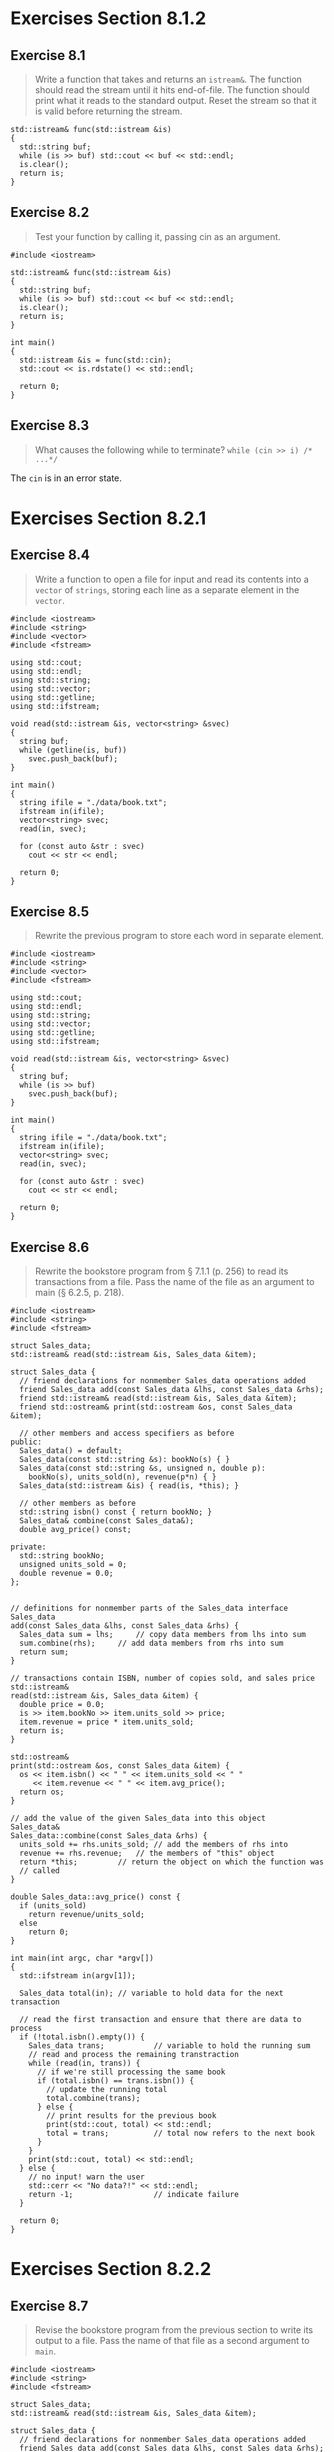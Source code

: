 * Exercises Section 8.1.2
** Exercise 8.1
   #+BEGIN_QUOTE
   Write a function that takes and returns an ~istream&~. The function should
   read the stream until it hits end-of-file. The function should print what it
   reads to the standard output. Reset the stream so that it is valid before
   returning the stream.
   #+END_QUOTE

   #+BEGIN_SRC C++
std::istream& func(std::istream &is)
{
  std::string buf;
  while (is >> buf) std::cout << buf << std::endl;
  is.clear();
  return is;
}
   #+END_SRC

** Exercise 8.2
   #+BEGIN_QUOTE
   Test your function by calling it, passing cin as an argument.
   #+END_QUOTE

   #+BEGIN_SRC C++
#include <iostream>

std::istream& func(std::istream &is)
{
  std::string buf;
  while (is >> buf) std::cout << buf << std::endl;
  is.clear();
  return is;
}

int main()
{
  std::istream &is = func(std::cin);
  std::cout << is.rdstate() << std::endl;

  return 0;
}
   #+END_SRC

** Exercise 8.3
   #+BEGIN_QUOTE
   What causes the following while to terminate?
   ~while (cin >> i) /* ...*/~
   #+END_QUOTE

   The ~cin~ is in an error state.

* Exercises Section 8.2.1
** Exercise 8.4
   #+BEGIN_QUOTE
   Write a function to open a file for input and read its contents into a
   ~vector~ of ~strings~, storing each line as a separate element in the
   ~vector~.
   #+END_QUOTE

   #+BEGIN_SRC C++
#include <iostream>
#include <string>
#include <vector>
#include <fstream>

using std::cout;
using std::endl;
using std::string;
using std::vector;
using std::getline;
using std::ifstream;

void read(std::istream &is, vector<string> &svec)
{
  string buf;
  while (getline(is, buf))
    svec.push_back(buf);
}

int main()
{
  string ifile = "./data/book.txt";
  ifstream in(ifile);
  vector<string> svec;
  read(in, svec);

  for (const auto &str : svec)
    cout << str << endl;

  return 0;
}
   #+END_SRC

** Exercise 8.5
   #+BEGIN_QUOTE
   Rewrite the previous program to store each word in separate element.
   #+END_QUOTE

   #+BEGIN_SRC C++
#include <iostream>
#include <string>
#include <vector>
#include <fstream>

using std::cout;
using std::endl;
using std::string;
using std::vector;
using std::getline;
using std::ifstream;

void read(std::istream &is, vector<string> &svec)
{
  string buf;
  while (is >> buf)
    svec.push_back(buf);
}

int main()
{
  string ifile = "./data/book.txt";
  ifstream in(ifile);
  vector<string> svec;
  read(in, svec);

  for (const auto &str : svec)
    cout << str << endl;

  return 0;
}
   #+END_SRC

** Exercise 8.6
   #+BEGIN_QUOTE
   Rewrite the bookstore program from § 7.1.1 (p. 256) to read its transactions
   from a file. Pass the name of the file as an argument to main (§ 6.2.5,
   p. 218).
   #+END_QUOTE

   #+BEGIN_SRC C++
#include <iostream>
#include <string>
#include <fstream>

struct Sales_data;
std::istream& read(std::istream &is, Sales_data &item);

struct Sales_data {
  // friend declarations for nonmember Sales_data operations added
  friend Sales_data add(const Sales_data &lhs, const Sales_data &rhs);
  friend std::istream& read(std::istream &is, Sales_data &item);
  friend std::ostream& print(std::ostream &os, const Sales_data &item);

  // other members and access specifiers as before
public:
  Sales_data() = default;
  Sales_data(const std::string &s): bookNo(s) { }
  Sales_data(const std::string &s, unsigned n, double p):
    bookNo(s), units_sold(n), revenue(p*n) { }
  Sales_data(std::istream &is) { read(is, *this); }

  // other members as before
  std::string isbn() const { return bookNo; }
  Sales_data& combine(const Sales_data&);
  double avg_price() const;

private:
  std::string bookNo;
  unsigned units_sold = 0;
  double revenue = 0.0;
};


// definitions for nonmember parts of the Sales_data interface
Sales_data
add(const Sales_data &lhs, const Sales_data &rhs) {
  Sales_data sum = lhs;		// copy data members from lhs into sum
  sum.combine(rhs);		// add data members from rhs into sum
  return sum;
}

// transactions contain ISBN, number of copies sold, and sales price
std::istream&
read(std::istream &is, Sales_data &item) {
  double price = 0.0;
  is >> item.bookNo >> item.units_sold >> price;
  item.revenue = price * item.units_sold;
  return is;
}

std::ostream&
print(std::ostream &os, const Sales_data &item) {
  os << item.isbn() << " " << item.units_sold << " "
     << item.revenue << " " << item.avg_price();
  return os;
}

// add the value of the given Sales_data into this object
Sales_data&
Sales_data::combine(const Sales_data &rhs) {
  units_sold += rhs.units_sold;	// add the members of rhs into
  revenue += rhs.revenue;	// the members of "this" object
  return *this;			// return the object on which the function was
  // called
}

double Sales_data::avg_price() const {
  if (units_sold)
    return revenue/units_sold;
  else
    return 0;
}

int main(int argc, char *argv[])
{
  std::ifstream in(argv[1]);

  Sales_data total(in); // variable to hold data for the next transaction

  // read the first transaction and ensure that there are data to process
  if (!total.isbn().empty()) {
    Sales_data trans;           // variable to hold the running sum
    // read and process the remaining transtraction
    while (read(in, trans)) {
      // if we're still processing the same book
      if (total.isbn() == trans.isbn()) {
        // update the running total
        total.combine(trans);
      } else {
        // print results for the previous book
        print(std::cout, total) << std::endl;
        total = trans;          // total now refers to the next book
      }
    }
    print(std::cout, total) << std::endl;
  } else {
    // no input! warn the user
    std::cerr << "No data?!" << std::endl;
    return -1;                  // indicate failure
  }

  return 0;
}
   #+END_SRC

* Exercises Section 8.2.2
** Exercise 8.7
   #+BEGIN_QUOTE
   Revise the bookstore program from the previous section to write its output to
   a file. Pass the name of that file as a second argument to ~main~.
   #+END_QUOTE

   #+BEGIN_SRC C++
#include <iostream>
#include <string>
#include <fstream>

struct Sales_data;
std::istream& read(std::istream &is, Sales_data &item);

struct Sales_data {
  // friend declarations for nonmember Sales_data operations added
  friend Sales_data add(const Sales_data &lhs, const Sales_data &rhs);
  friend std::istream& read(std::istream &is, Sales_data &item);
  friend std::ostream& print(std::ostream &os, const Sales_data &item);

  // other members and access specifiers as before
public:
  Sales_data() = default;
  Sales_data(const std::string &s): bookNo(s) { }
  Sales_data(const std::string &s, unsigned n, double p):
    bookNo(s), units_sold(n), revenue(p*n) { }
  Sales_data(std::istream &is) { read(is, *this); }

  // other members as before
  std::string isbn() const { return bookNo; }
  Sales_data& combine(const Sales_data&);
  double avg_price() const;

private:
  std::string bookNo;
  unsigned units_sold = 0;
  double revenue = 0.0;
};


// definitions for nonmember parts of the Sales_data interface
Sales_data
add(const Sales_data &lhs, const Sales_data &rhs) {
  Sales_data sum = lhs;		// copy data members from lhs into sum
  sum.combine(rhs);		// add data members from rhs into sum
  return sum;
}

// transactions contain ISBN, number of copies sold, and sales price
std::istream&
read(std::istream &is, Sales_data &item) {
  double price = 0.0;
  is >> item.bookNo >> item.units_sold >> price;
  item.revenue = price * item.units_sold;
  return is;
}

std::ostream&
print(std::ostream &os, const Sales_data &item) {
  os << item.isbn() << " " << item.units_sold << " "
     << item.revenue << " " << item.avg_price();
  return os;
}

// add the value of the given Sales_data into this object
Sales_data&
Sales_data::combine(const Sales_data &rhs) {
  units_sold += rhs.units_sold;	// add the members of rhs into
  revenue += rhs.revenue;	// the members of "this" object
  return *this;			// return the object on which the function was
  // called
}

double Sales_data::avg_price() const {
  if (units_sold)
    return revenue/units_sold;
  else
    return 0;
}

int main(int argc, char *argv[])
{
  std::ifstream in(argv[1]);
  std::ofstream out(argv[2]);

  Sales_data total(in); // variable to hold data for the next transaction

  // read the first transaction and ensure that there are data to process
  if (!total.isbn().empty()) {
    Sales_data trans;           // variable to hold the running sum
    // read and process the remaining transtraction
    while (read(in, trans)) {
      // if we're still processing the same book
      if (total.isbn() == trans.isbn()) {
        // update the running total
        total.combine(trans);
      } else {
        // print results for the previous book
        print(out, total) << std::endl;
        total = trans;          // total now refers to the next book
      }
    }
    print(out, total) << std::endl;
  } else {
    // no input! warn the user
    std::cerr << "No data?!" << std::endl;
    return -1;                  // indicate failure
  }

  return 0;
}
   #+END_SRC

** Exercise 8.8
   #+BEGIN_QUOTE
   Revise the program from the previous exercise to append its output to its
   given file. Run the program on the same output file at least twice to ensure
   that the data are preserved.
   #+END_QUOTE

   #+BEGIN_SRC C++
#include <iostream>
#include <string>
#include <fstream>

struct Sales_data;
std::istream& read(std::istream &is, Sales_data &item);

struct Sales_data {
  // friend declarations for nonmember Sales_data operations added
  friend Sales_data add(const Sales_data &lhs, const Sales_data &rhs);
  friend std::istream& read(std::istream &is, Sales_data &item);
  friend std::ostream& print(std::ostream &os, const Sales_data &item);

  // other members and access specifiers as before
public:
  Sales_data() = default;
  Sales_data(const std::string &s): bookNo(s) { }
  Sales_data(const std::string &s, unsigned n, double p):
    bookNo(s), units_sold(n), revenue(p*n) { }
  Sales_data(std::istream &is) { read(is, *this); }

  // other members as before
  std::string isbn() const { return bookNo; }
  Sales_data& combine(const Sales_data&);
  double avg_price() const;

private:
  std::string bookNo;
  unsigned units_sold = 0;
  double revenue = 0.0;
};


// definitions for nonmember parts of the Sales_data interface
Sales_data
add(const Sales_data &lhs, const Sales_data &rhs) {
  Sales_data sum = lhs;		// copy data members from lhs into sum
  sum.combine(rhs);		// add data members from rhs into sum
  return sum;
}

// transactions contain ISBN, number of copies sold, and sales price
std::istream&
read(std::istream &is, Sales_data &item) {
  double price = 0.0;
  is >> item.bookNo >> item.units_sold >> price;
  item.revenue = price * item.units_sold;
  return is;
}

std::ostream&
print(std::ostream &os, const Sales_data &item) {
  os << item.isbn() << " " << item.units_sold << " "
     << item.revenue << " " << item.avg_price();
  return os;
}

// add the value of the given Sales_data into this object
Sales_data&
Sales_data::combine(const Sales_data &rhs) {
  units_sold += rhs.units_sold;	// add the members of rhs into
  revenue += rhs.revenue;	// the members of "this" object
  return *this;			// return the object on which the function was
  // called
}

double Sales_data::avg_price() const {
  if (units_sold)
    return revenue/units_sold;
  else
    return 0;
}

int main(int argc, char *argv[])
{
  std::ifstream in(argv[1]);
  std::ofstream out(argv[2], std::ofstream::app);

  Sales_data total(in); // variable to hold data for the next transaction

  // read the first transaction and ensure that there are data to process
  if (!total.isbn().empty()) {
    Sales_data trans;           // variable to hold the running sum
    // read and process the remaining transtraction
    while (read(in, trans)) {
      // if we're still processing the same book
      if (total.isbn() == trans.isbn()) {
        // update the running total
        total.combine(trans);
      } else {
        // print results for the previous book
        print(out, total) << std::endl;
        total = trans;          // total now refers to the next book
      }
    }
    print(out, total) << std::endl;
  } else {
    // no input! warn the user
    std::cerr << "No data?!" << std::endl;
    return -1;                  // indicate failure
  }

  return 0;
}
   #+END_SRC

* Exercises Section 8.3.1
** Exercise 8.9
   #+BEGIN_QUOTE
   Use the function you wrote for the first exercise in § 8.1.2 (p. 314) to
   print the contents of an ~istringstream~ object.
   #+END_QUOTE

   #+BEGIN_SRC C++
#include <iostream>
#include <sstream>

std::istream& func(std::istream &is)
{
  std::string buf;
  while (is >> buf) std::cout << buf << std::endl;
  is.clear();
  return is;
}

int main()
{
  std::istringstream in("hello world");
  std::istream &is = func(in);
  std::cout << is.rdstate() << std::endl;

  return 0;
}
   #+END_SRC

** Exercise 8.10
   #+BEGIN_QUOTE
   Write a program to store each line from a file in a ~vector<string>~. Now use
   an ~istringstream~ to read each element from the ~vector~ a word at a time.
   #+END_QUOTE

   #+BEGIN_SRC C++
#include <iostream>
using std::cout; using std::endl;

#include <string>
using std::string;

#include <vector>
using std::vector;

#include <fstream>
using std::ifstream;

#include <sstream>
using std::istringstream;

int main()
{
  string ifile("./data/sstream");
  ifstream in(ifile);

  string line;
  vector<string> svec;
  while (getline(in, line)) {
    svec.push_back(line);
  }

  for (const auto &s : svec) {
    istringstream str(s);
    string word;
    while (str >> word) {
      cout << word << endl;
    }
  }

  return 0;
}
   #+END_SRC

** Exercise 8.11
   #+BEGIN_QUOTE
   The program in this section defined its ~istringstream~ object inside the
   outer ~while~ loop. What changes would you need to make if ~record~ were
   defined outside that loop? Rewrite the program, moving the definition of
   ~record~ outside the ~while~, and see whether you thought of all the changes
   that are needed.
   #+END_QUOTE

   #+BEGIN_SRC C++
#include <iostream>
using std::cin; using std::cout; using std::endl; using std::cerr;
using std::istream; using std::ostream;

#include <string>
using std::string;

#include <vector>
using std::vector;

#include <sstream>
using std::istringstream; using std::ostringstream;

// members are public by default
struct PersonInfo {
  string name;
  vector<string> phones;
};

// we'll see how to reformat phone numbers in Chapter 17
// for now just return the string we're given
string format(const string &s) { return s; }

// we'll see how to validate phone numbers in Chapter 17
// for now just return true
bool valid(const string &s) { return true; }

vector<PersonInfo>
getData(istream &is)
{
  // will hold a line and word from input, respectively
  string line, word;

  // will hold all the records from the input
  vector<PersonInfo> people;

  istringstream record(line);	// bind record to the line we just read

  // read the input a line at a time until end-of-file (or other error)
  while (getline(is, line)) {
    PersonInfo info;		// object to hold this record's data
    record.clear();
    record.str(line);
    record >> info.name;	// read the name
    while (record >> word) 	// read the phone numbers
      info.phones.push_back(word); // and store them
    people.push_back(info);	   // append this record to people
  }

  return people;
}

ostream& process(ostream &os, vector<PersonInfo> people)
{
  for (const auto &entry : people) {  // for each entry in people
    ostringstream formatted, badNums; // objects created on each loop
    for (const auto &nums : entry.phones) { // for each number
      if (!valid(nums)) {
        badNums << " " << nums;	// string in badNums
      } else {
        // "writes" to formatted's string
        formatted << " " << format(nums);
      }
    }
    if (badNums.str().empty())	// there were no bad numbers
      os << entry.name << " "	// print the name
         << formatted.str() << endl; // and reformatted numbers
    else
      cerr << "input error: " << entry.name
           << " invalid number(s) " << badNums.str() << endl;
  }

  return os;
}

int main()
{
  process(cout, getData(cin));

  return 0;
}
   #+END_SRC

** Exercise 8.12
   #+BEGIN_QUOTE
   Why didn’t we use in-class initializers in ~PersonInfo~?
   #+END_QUOTE

   Because we need a aggregate class here and it should have no in-class
   initializers.

* Exercises Section 8.3.2
** Exercise 8.13
   #+BEGIN_QUOTE
   Rewrite the phone number program from this section to read from a named file
   rather than from ~cin~.
   #+END_QUOTE

   #+BEGIN_SRC C++
#include <iostream>
using std::cin; using std::cout; using std::endl; using std::cerr;
using std::istream; using std::ostream;

#include <string>
using std::string;

#include <vector>
using std::vector;

#include <fstream>
using std::ifstream;

#include <sstream>
using std::istringstream; using std::ostringstream;

// members are public by default
struct PersonInfo {
  string name;
  vector<string> phones;
};

// we'll see how to reformat phone numbers in Chapter 17
// for now just return the string we're given
string format(const string &s) { return s; }

// we'll see how to validate phone numbers in Chapter 17
// for now just return true
bool valid(const string &s) { return true; }

vector<PersonInfo>
getData(istream &is)
{
  // will hold a line and word from input, respectively
  string line, word;

  // will hold all the records from the input
  vector<PersonInfo> people;

  // read the input a line at a time until end-of-file (or other error)
  while (getline(is, line)) {
    PersonInfo info;		// object to hold this record's data
    istringstream record(line);	// bind record to the line we just read
    record >> info.name;	// read the name
    while (record >> word) 	// read the phone numbers
      info.phones.push_back(word); // and store them
    people.push_back(info);	   // append this record to people
  }

  return people;
}

ostream& process(ostream &os, vector<PersonInfo> people)
{
  for (const auto &entry : people) {  // for each entry in people
    ostringstream formatted, badNums; // objects created on each loop
    for (const auto &nums : entry.phones) { // for each number
      if (!valid(nums)) {
	badNums << " " << nums;	// string in badNums
      } else {
	// "writes" to formatted's string
	formatted << " " << format(nums);
      }
    }
    if (badNums.str().empty())	// there were no bad numbers
      os << entry.name << " "	// print the name
	 << formatted.str() << endl; // and reformatted numbers
    else
      cerr << "input error: " << entry.name
	   << " invalid number(s) " << badNums.str() << endl;
  }

  return os;
}

int main()
{
  string ifile = "./data/sstream";
  ifstream in(ifile);
  process(cout, getData(in));

  return 0;
}
   #+END_SRC

** Exercise 8.14
   #+BEGIN_QUOTE
   Why did we declare ~entry~ and ~nums~ as ~const auto &~?
   #+END_QUOTE

   + they are all class type, not the built-in type, so reference will be more
     effective;
   + the output shouldn't change their values, so we added the ~const~.
